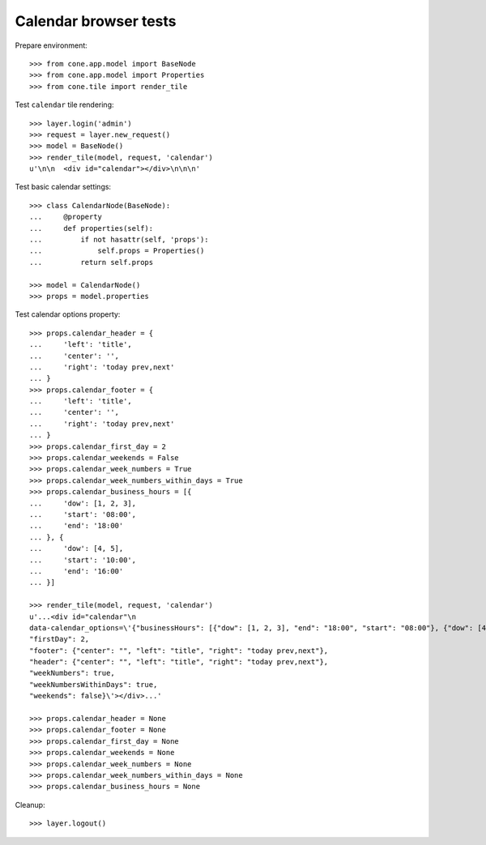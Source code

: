 Calendar browser tests
======================

Prepare environment::

    >>> from cone.app.model import BaseNode
    >>> from cone.app.model import Properties
    >>> from cone.tile import render_tile

Test ``calendar`` tile rendering::

    >>> layer.login('admin')
    >>> request = layer.new_request()
    >>> model = BaseNode()
    >>> render_tile(model, request, 'calendar')
    u'\n\n  <div id="calendar"></div>\n\n\n'

Test basic calendar settings::

    >>> class CalendarNode(BaseNode):
    ...     @property
    ...     def properties(self):
    ...         if not hasattr(self, 'props'):
    ...             self.props = Properties()
    ...         return self.props

    >>> model = CalendarNode()
    >>> props = model.properties

Test calendar options property::

    >>> props.calendar_header = {
    ...     'left': 'title',
    ...     'center': '',
    ...     'right': 'today prev,next'
    ... }
    >>> props.calendar_footer = {
    ...     'left': 'title',
    ...     'center': '',
    ...     'right': 'today prev,next'
    ... }
    >>> props.calendar_first_day = 2
    >>> props.calendar_weekends = False
    >>> props.calendar_week_numbers = True
    >>> props.calendar_week_numbers_within_days = True
    >>> props.calendar_business_hours = [{
    ...     'dow': [1, 2, 3],
    ...     'start': '08:00',
    ...     'end': '18:00'
    ... }, {
    ...     'dow': [4, 5],
    ...     'start': '10:00',
    ...     'end': '16:00'
    ... }]

    >>> render_tile(model, request, 'calendar')
    u'...<div id="calendar"\n
    data-calendar_options=\'{"businessHours": [{"dow": [1, 2, 3], "end": "18:00", "start": "08:00"}, {"dow": [4, 5], "end": "16:00", "start": "10:00"}],
    "firstDay": 2,
    "footer": {"center": "", "left": "title", "right": "today prev,next"},
    "header": {"center": "", "left": "title", "right": "today prev,next"},
    "weekNumbers": true,
    "weekNumbersWithinDays": true,
    "weekends": false}\'></div>...'

    >>> props.calendar_header = None
    >>> props.calendar_footer = None
    >>> props.calendar_first_day = None
    >>> props.calendar_weekends = None
    >>> props.calendar_week_numbers = None
    >>> props.calendar_week_numbers_within_days = None
    >>> props.calendar_business_hours = None

Cleanup::

    >>> layer.logout()
